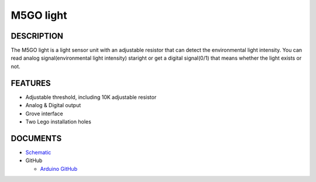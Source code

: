 M5GO light
=============

.. image:: ../../_static/product_pics/M5GO/M5GO_Unit_light.png

DESCRIPTION
-----------

The M5GO light is a light sensor unit with an adjustable resistor that can detect the environmental light intensity.
You can read analog signal(environmental light intensity) staright or get a digital signal(0/1) that means whether the light exists or not.


FEATURES
--------

-  Adjustable threshold, including 10K adjustable resistor
-  Analog & Digital output
-  Grove interface
-  Two Lego installation holes

DOCUMENTS
---------

-  `Schematic <https://github.com/m5stack/esp32-cam-demo/blob/m5cam/M5CAM-ESP32-A1-POWER.pdf>`__

-  GitHub

   + `Arduino GitHub <https://github.com/hkoffer/M5Stack-MLX90640-light-Camera>`__
